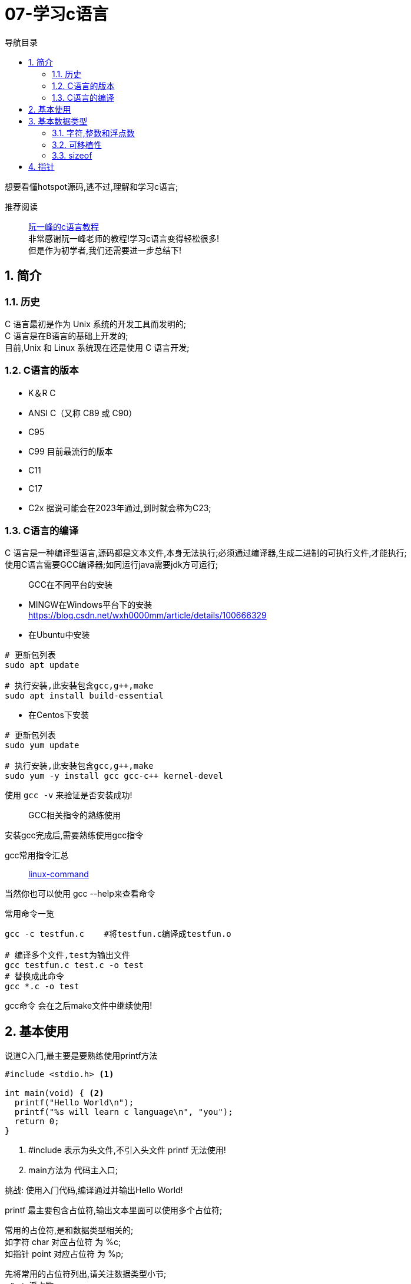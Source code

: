 = 07-学习c语言
:doctype: article
:encoding: utf-8
:lang: zh-cn
:toc: left
:toc-title: 导航目录
:toclevels: 4
:sectnums:
:sectanchors:

:hardbreaks:
:experimental:
:icons: font

[preface]
想要看懂hotspot源码,逃不过,理解和学习c语言;

推荐阅读::
https://wangdoc.com/clang/index.html[阮一峰的c语言教程]
非常感谢阮一峰老师的教程!学习c语言变得轻松很多!
但是作为初学者,我们还需要进一步总结下!

== 简介

=== 历史

C 语言最初是作为 Unix 系统的开发工具而发明的;
C 语言是在B语言的基础上开发的;
目前,Unix 和 Linux 系统现在还是使用 C 语言开发;

=== C语言的版本

- K＆R C
- ANSI C（又称 C89 或 C90）
- C95
- C99 目前最流行的版本
- C11
- C17
- C2x 据说可能会在2023年通过,到时就会称为C23;

=== C语言的编译

C 语言是一种编译型语言,源码都是文本文件,本身无法执行;必须通过编译器,生成二进制的可执行文件,才能执行;
使用C语言需要GCC编译器;如同运行java需要jdk方可运行;

> GCC在不同平台的安装

- MINGW在Windows平台下的安装
https://blog.csdn.net/wxh0000mm/article/details/100666329[]

- 在Ubuntu中安装
[source,bash]
----
# 更新包列表
sudo apt update

# 执行安装,此安装包含gcc,g++,make
sudo apt install build-essential
----

- 在Centos下安装
[source,bash]
----
# 更新包列表
sudo yum update

# 执行安装,此安装包含gcc,g++,make
sudo yum -y install gcc gcc-c++ kernel-devel
----

使用 `gcc -v` 来验证是否安装成功!

> GCC相关指令的熟练使用

安装gcc完成后,需要熟练使用gcc指令

gcc常用指令汇总::
https://wangchujiang.com/linux-command/c/gcc.html[linux-command]

当然你也可以使用 gcc --help来查看命令

常用命令一览
[source,bash]
----
gcc -c testfun.c    #将testfun.c编译成testfun.o

# 编译多个文件,test为输出文件
gcc testfun.c test.c -o test
# 替换成此命令
gcc *.c -o test
----

gcc命令 会在之后make文件中继续使用!

== 基本使用

说道C入门,最主要是要熟练使用printf方法

====
[source,c]
----
#include <stdio.h> <1>

int main(void) { <2>
  printf("Hello World\n");
  printf("%s will learn c language\n", "you");
  return 0;
}
----
<1> #include 表示为头文件,不引入头文件 printf 无法使用!
<2> main方法为 代码主入口;
====

挑战: 使用入门代码,编译通过并输出Hello World!

printf 最主要包含占位符,输出文本里面可以使用多个占位符;

常用的占位符,是和数据类型相关的;
如字符 char 对应占位符 为 %c;
如指针 point 对应占位符 为 %p;

先将常用的占位符列出,请关注数据类型小节;
- `%a`：浮点数。
- `%A`：浮点数。
- `%c`：字符。
- `%d`：十进制整数。
- `%e`：使用科学计数法的浮点数，指数部分的`e`为小写。
- `%E`：使用科学计数法的浮点数，指数部分的`E`为大写。
- `%i`：整数，基本等同于`%d`。
- `%f`：小数（包含`float`类型和`double`类型）。
- `%g`：6个有效数字的浮点数。整数部分一旦超过6位，就会自动转为科学计数法，指数部分的`e`为小写。
- `%G`：等同于`%g`，唯一的区别是指数部分的`E`为大写。
- `%hd`：十进制 short int 类型。
- `%ho`：八进制 short int 类型。
- `%hx`：十六进制 short int 类型。
- `%hu`：unsigned short int 类型。
- `%ld`：十进制 long int 类型。
- `%lo`：八进制 long int 类型。
- `%lx`：十六进制 long int 类型。
- `%lu`：unsigned long int 类型。
- `%lld`：十进制 long long int 类型。
- `%llo`：八进制 long long int 类型。
- `%llx`：十六进制 long long int 类型。
- `%llu`：unsigned long long int 类型。
- `%Le`：科学计数法表示的 long double 类型浮点数。
- `%Lf`：long double 类型浮点数。
- `%n`：已输出的字符串数量。该占位符本身不输出，只将值存储在指定变量之中。
- `%o`：八进制整数。
- `%p`：指针。
- `%s`：字符串。
- `%u`：无符号整数（unsigned int）。
- `%x`：十六进制整数。
- `%zd`：`size_t`类型。
- `%%`：输出一个百分号。

变量 运算符 流程控制 与java保持一致;无需记忆!

== 基本数据类型

=== 字符,整数和浮点数


- 字符类型
char 单字节;

字符类型在不同计算机的默认范围是不一样的。一些系统默认为-128到127，另一些系统默认为0到255。
这两种范围正好都能覆盖0到127的 ASCII 字符范围。

[source,c]
----
char x = 'B';
char x = 66;
char x = '\102'; // 'B'的八进制
char x = '\x42'; // 'B'的十六进制
----

- 整数int
位数不定

不同计算机的int类型的大小是不一样的。比较常见的是使用4个字节（32位）存储一个int类型的值，但是2个字节（16位）或8个字节（64位）也有可能使用;

- signed，unsigned

整数 int,默认 为 signed int;
但是 char,默认值,由系统决定,signed char 和 unsigned char都有可能!

- 整数的子类型

整数都是默认有符号的;

[source,c]
----
short int a;
long int b;
long long int c;

// int 可不写
// 你也可以写无符号的短整数
unsigned short a;
----

整数的极限值,忽略;

- 整数的进制

====
[source,c]
----
int x = 100;
printf("dec = %d\n", x); // 100
printf("octal = %o\n", x); // 144
printf("hex = %x\n", x); // 64
printf("octal = %#o\n", x); // 0144 <1>
printf("hex = %#x\n", x); // 0x64 <1>
printf("hex = %#X\n", x); // 0X64
----
<1> 注释即为整数的其他进制写法
====

- 浮点数
float 占用4字节
double 占用8字节
long double,占用16字节

[source,c]
----
float c = 10.5;
double x = 123.456e+3; // 123.456 x 10^3
// 等同于
double x = 123.456e3;
----

- 布尔类型

C 语言原来并没有为布尔值单独设置一个类型，而是使用整数0表示伪，所有非零值表示真。
C99 标准添加了类型_Bool，表示布尔值。但是，这个类型其实只是整数类型的别名，还是使用0表示伪，1表示真;
[source,c]
----
int x = 1;
if (x) {
  printf("x is true!\n");
}

_Bool isNormal;

isNormal = 1;
if (isNormal)
  printf("Everything is OK.\n");
----

=== 可移植性

在头文件 `stdint.h` 中引入了精确宽度类型

- `int8_t`：8位有符号整数。
- `int16_t`：16位有符号整数。
- `int32_t`：32位有符号整数。
- `int64_t`：64位有符号整数。
- `uint8_t`：8位无符号整数。
- `uint16_t`：16位无符号整数。
- `uint32_t`：32位无符号整数。
- `uint64_t`：64位无符号整数。

其中 `uint8_t`,即为单字节整数;在hotspot源码中大量存在;

=== sizeof

====
[source,c]
----
// 参数为数据类型
size_t x = sizeof(int); <1>

// 参数为变量
int i;
sizeof(i);

// 参数为数值
sizeof(3.14);
----
<1> sizeof 可以直接计算类型占用的字节数;
而sizeof返回值size_t,本质上是 unsigned int;
====

== 指针

熟练以下内容,即大致掌握了指针的用法!

====
[source,c]
----
#include <stdio.h>
#include <stdint.h>

void updateIntVariable(int *pInt);
void updateBroVariable(int *pInt);
void doublePoint(int *pInt);

int main() {

    int simpleInt = 1;
    printf("current variable size %d\n", sizeof(int));
    int *pInt = &simpleInt; <1>
    updateIntVariable(pInt);
    printf("current variable value %d\n", simpleInt);
    updateBroVariable(pInt);
    doublePoint(pInt);

    return 0;
}

void updateIntVariable(int *pInt) {
    *pInt = *pInt + 1; <2>
    printf("current variable address %p\n", pInt);
}

void updateBroVariable(int *pInt) {
    int *pBroInt = pInt + 1; <3>
    *pBroInt = 3; <>
    printf("bro point address %p\n", pBroInt);
    printf("bro point real value %d\n", *pBroInt);
    printf("two point minus, result %d\n", pBroInt - pInt);
}

void doublePoint(int* pInt) {
    int **ppInt = &pInt; <4>
    int *pBroInt = pInt + 1;
    **ppInt = 4;
    *ppInt = pBroInt;

    printf("double point real value %d and address %p\n", **ppInt, *ppInt);
    printf("single point real value %d and address %p\n", *pInt, pInt);
}
----
<1> *号在变量声明处,代表声明了指针变量;
&simpleInt,代表取出simpleInt在内存中所在地址;
<2> *pInt = *pInt + 1; pInt原本是指针,而*号和指针变量在一起,此*号为运算符,意指从此地址取出实际存放的值;
<3> 2,3比较; int *pBroInt = pint + 1, 这里是对指针进行加法操作;即地址进行加法操作;得到当然是一个新的地址;
而此地址的值,是和sizeof(int)相关,请自行体会;
<4> int **ppInt = &pInt; &pInt此处是指pInt的地址;即指针的地址,&在此处为运算符;
====

熟练掌握 *号在当做指针声明 和 *,& 号当做运算符时的写法;